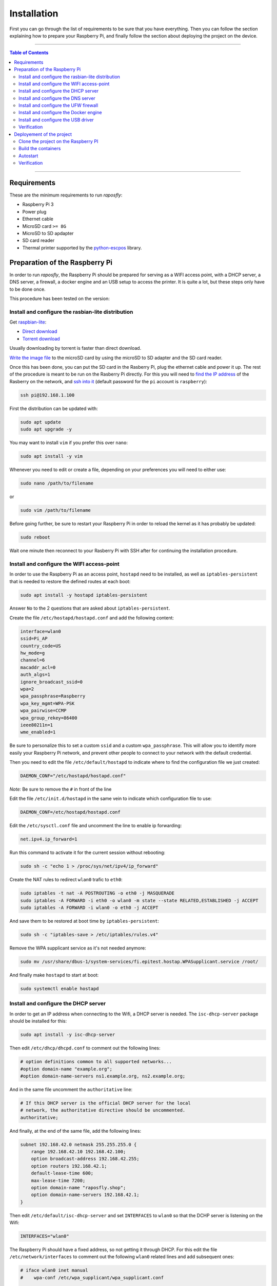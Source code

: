 Installation
============

First you can go through the list of requirements to be sure that you have
everything. Then you can follow the section explaining how to prepare your
Raspberry Pi, and finally follow the section about deploying the project on the
device.

-----

.. contents:: **Table of Contents**

-----

Requirements
------------

These are the minimum requirements to run *raposfly*:

-  Raspberry Pi 3
-  Power plug
-  Ethernet cable
-  MicroSD card ``>= 8G``
-  MicroSD to SD apdapter
-  SD card reader
-  Thermal printer supported by the python-escpos_ library.

.. _python-escpos: https://github.com/python-escpos/python-escpos

Preparation of the Raspberry Pi
-------------------------------

In order to run *raposfly*, the Raspberry Pi should be prepared for serving as a
WIFI access point, with a DHCP server, a DNS server, a firewall, a docker engine
and an USB setup to access the printer. It is quite a lot, but these steps only
have to be done once.

This procedure has been tested on the version:

.. figure:: https://img.shields.io/badge/raspbian--lite-September%202016-brightgreen.svg
   :alt: September 2016

Install and configure the rasbian-lite distribution
~~~~~~~~~~~~~~~~~~~~~~~~~~~~~~~~~~~~~~~~~~~~~~~~~~~

Get raspbian-lite_:

-  `Direct download`_
-  `Torrent download`_

Usually downloading by torrent is faster than direct download.

`Write the image file`_ to the microSD card by using the microSD to SD adapter
and the SD card reader.

Once this has been done, you can put the SD card in the Rasberry Pi, plug the
ethernet cable and power it up. The rest of the procedure is meant to be run on
the Rasberry Pi directly. For this you will need to `find the IP address`_ of
the Rasberry on the network, and `ssh into it`_ (default password for the ``pi``
account is ``raspberry``):

.. References

.. _raspbian-lite: https://www.raspberrypi.org/downloads/raspbian/
.. _`Direct download`: https://downloads.raspberrypi.org/raspbian_lite_latest
.. _`Torrent download`: https://downloads.raspberrypi.org/raspbian_lite_latest.torrent
.. _`Write the image file`: https://www.raspberrypi.org/documentation/installation/installing-images/README.md
.. _`find the ip address`: https://www.raspberrypi.org/documentation/remote-access/ip-address.md
.. _`ssh into it`: https://www.raspberrypi.org/documentation/remote-access/ssh/

.. code-block:: console

    ssh pi@192.168.1.100

First the distribution can be updated with:

.. code-block:: console

    sudo apt update
    sudo apt upgrade -y

You may want to install ``vim`` if you prefer this over ``nano``:

.. code-block:: console

    sudo apt install -y vim

Whenever you need to edit or create a file, depending on your preferences you
will need to either use:

.. code-block:: console

    sudo nano /path/to/filename

or

.. code-block:: console

    sudo vim /path/to/filename

Before going further, be sure to restart your Raspberry Pi in order to reload
the kernel as it has probably be updated:

.. code-block:: console

    sudo reboot

Wait one minute then reconnect to your Rasberry Pi with SSH after for continuing
the installation procedure.

Install and configure the WIFI access-point
~~~~~~~~~~~~~~~~~~~~~~~~~~~~~~~~~~~~~~~~~~~

In order to use the Raspberry Pi as an access point, ``hostapd`` need to be
installed, as well as ``iptables-persistent`` that is needed to restore the
defined routes at each boot:

.. code-block:: console

    sudo apt install -y hostapd iptables-persistent

Answer ``No`` to the 2 questions that are asked about ``iptables-persistent``.

Create the file ``/etc/hostapd/hostapd.conf`` and add the following content:

.. code-block:: cfg

    interface=wlan0
    ssid=Pi_AP
    country_code=US
    hw_mode=g
    channel=6
    macaddr_acl=0
    auth_algs=1
    ignore_broadcast_ssid=0
    wpa=2
    wpa_passphrase=Raspberry
    wpa_key_mgmt=WPA-PSK
    wpa_pairwise=CCMP
    wpa_group_rekey=86400
    ieee80211n=1
    wme_enabled=1

Be sure to personalize this to set a custom ``ssid`` and a custom
``wpa_passphrase``. This will allow you to identify more easily your Raspberry
Pi network, and prevent other people to connect to your network with the default
credential.

Then you need to edit the file ``/etc/default/hostapd`` to indicate where to
find the configuration file we just created:

.. code-block:: cfg

    DAEMON_CONF="/etc/hostapd/hostapd.conf"

*Note:* Be sure to remove the ``#`` in front of the line

Edit the file ``/etc/init.d/hostapd`` in the same vein to indicate which
configuration file to use:

.. code-block:: cfg

    DAEMON_CONF=/etc/hostapd/hostapd.conf

Edit the ``/etc/sysctl.conf`` file and uncomment the line to enable ip
forwarding:

.. code-block:: cfg

    net.ipv4.ip_forward=1

Run this command to activate it for the current session without rebooting:

.. code-block:: console

    sudo sh -c "echo 1 > /proc/sys/net/ipv4/ip_forward"

Create the NAT rules to redirect ``wlan0`` trafic to ``eth0``:

.. code-block:: console

    sudo iptables -t nat -A POSTROUTING -o eth0 -j MASQUERADE
    sudo iptables -A FORWARD -i eth0 -o wlan0 -m state --state RELATED,ESTABLISHED -j ACCEPT
    sudo iptables -A FORWARD -i wlan0 -o eth0 -j ACCEPT

And save them to be restored at boot time by ``iptables-persistent``:

.. code-block:: console

    sudo sh -c "iptables-save > /etc/iptables/rules.v4"

Remove the WPA supplicant service as it's not needed anymore:

.. code-block:: console

    sudo mv /usr/share/dbus-1/system-services/fi.epitest.hostap.WPASupplicant.service /root/

And finally make ``hostapd`` to start at boot:

.. code-block:: console

    sudo systemctl enable hostapd

Install and configure the DHCP server
~~~~~~~~~~~~~~~~~~~~~~~~~~~~~~~~~~~~~

In order to get an IP address when connecting to the Wifi, a DHCP server is
needed. The ``isc-dhcp-server`` package should be installed for this:

.. code-block:: console

    sudo apt install -y isc-dhcp-server

Then edit ``/etc/dhcp/dhcpd.conf`` to comment out the following lines:

.. code-block:: cfg

    # option definitions common to all supported networks...
    #option domain-name "example.org";
    #option domain-name-servers ns1.example.org, ns2.example.org;

And in the same file uncomment the ``authoritative`` line:

.. code-block:: cfg

    # If this DHCP server is the official DHCP server for the local
    # network, the authoritative directive should be uncommented.
    authoritative;
     
And finally, at the end of the same file, add the following lines:

.. code-block:: cfg

    subnet 192.168.42.0 netmask 255.255.255.0 {
        range 192.168.42.10 192.168.42.100;
        option broadcast-address 192.168.42.255;
        option routers 192.168.42.1;
        default-lease-time 600;
        max-lease-time 7200;
        option domain-name "raposfly.shop";
        option domain-name-servers 192.168.42.1;
    }

Then edit ``/etc/default/isc-dhcp-server`` and set ``INTERFACES`` to ``wlan0``
so that the DCHP server is listening on the Wifi:

.. code-block:: cfg

    INTERFACES="wlan0"

The Raspberry Pi should have a fixed address, so not getting it through DHCP.
For this edit the file ``/etc/network/interfaces`` to comment out the following
``wlan0`` related lines and add subsequent ones:

.. code-block:: cfg

    # iface wlan0 inet manual
    #    wpa-conf /etc/wpa_supplicant/wpa_supplicant.conf

    iface wlan0 inet static
        address 192.168.42.1
        netmask 255.255.255.0

Set manually the ip address for this session:

.. code-block:: console

    sudo ifconfig wlan0 192.168.42.1

And finally make ``isc-dhcp-server`` to start at boot:

.. code-block:: console

    sudo systemctl enable isc-dhcp-server

Install and configure the DNS server
~~~~~~~~~~~~~~~~~~~~~~~~~~~~~~~~~~~~

Now that we have a DHCP server, we need a name server that will allow us to
access ``raposfly`` from the clients directly with a name, not with a IP
address. For this the ``dnsmasq`` package should be installed:

.. code-block:: console

    sudo apt install -y dnsmasq

Edit ``/etc/dnsmasq.conf`` to uncomment and change the following lines:

.. code-block:: cfg

    domain-needed
    bogus-priv
    local=/raposfly.shop/
    domain=raposfly.shop
    interface=wlan0

Add also this at the end of the file so that all URLs will redirect to the
Rapsberry Pi:

.. code-block:: cfg

    address=/raposfly.shop/192.168.42.1

Finally enable the DNS server at boot:

.. code-block:: console

    sudo systemctl enable dnsmasq

Install and configure the UFW firewall
~~~~~~~~~~~~~~~~~~~~~~~~~~~~~~~~~~~~~~

In order to install a firewall, the ``ufw`` package should be install with:

.. code-block:: console

    sudo apt install -y ufw

Prevent it to block your current SSH connection before starting it:

.. code-block:: console

    sudo ufw allow 22

Open also port that will be used later: 80 for HTTP, and 53 for DNS

.. code-block:: console

    sudo ufw allow 80
    sudo ufw allow 53

We also want containers in the docker network to communicate together:

.. code-block:: console

    sudo ufw allow from 172.16.0.0/12

Start it right away:

.. code-block:: console

    sudo ufw enable

Verify that the rules have been added, better to be sure for SSH (22):

.. code-block:: console

    sudo ufw status verbose

Set UFW to start on boot:

.. code-block:: console

    sudo systemctl enable ufw

Install and configure the Docker engine
~~~~~~~~~~~~~~~~~~~~~~~~~~~~~~~~~~~~~~~

In order to run the code, a docker engine is needed. You can obtain and install
docker with:

.. code-block:: console

    curl -sSL https://get.docker.com/ | sh

Your user need to be in the docker group to be able to use docker:

.. code-block:: console

    sudo gpasswd -a $USER docker

In order to manage the docker containers with simplicity, ``docker-compose``
should be installed:

.. code-block:: console

    sudo apt update
    sudo apt install -y apt-transport-https
    echo "deb https://packagecloud.io/Hypriot/Schatzkiste/debian/ jessie main" | sudo tee /etc/apt/sources.list.d/hypriot.list
    sudo apt-key adv --keyserver keyserver.ubuntu.com --recv-keys 37BBEE3F7AD95B3F
    sudo apt update
    sudo apt install -y docker-compose

Docker has the bad habit to play with iptables, what have a tendency to break
UFW rules, so we need the following steps to prevent this:

Edit ``/etc/default/ufw`` in order to allow UFW to forward request to docker:

.. code-block:: cfg

    DEFAULT_FORWARD_POLICY="ACCEPT"

Modify the file ``/etc/systemd/system/docker.service.d/overlay.conf`` in order
to prevent docker to play with iptables:

.. code-block:: cfg

    [Service]
    ExecStart=
    ExecStart=/usr/bin/dockerd --storage-driver overlay -H fd:// --iptables=false

Add the following block on the top of ``/etc/ufw/before.rules`` in order to
allow docker to access the outside world:

.. code-block:: cfg

    #
    # rules.before
    #
    # Rules that should be run before the ufw command line added rules. Custom
    # rules should be added to one of these chains:
    #   ufw-before-input
    #   ufw-before-output
    #   ufw-before-forward
    #

    # nat Table rules
    *nat
    :POSTROUTING ACCEPT [0:0]

    # Forward trafic from docker through eth0.
    -A POSTROUTING -s 172.16.0.0/12 -o eth0 -j MASQUERADE

    # Don't delete the 'COMMIT' line or these nat table rules won't be processed
    COMMIT

Finally we can set docker to start at boot:

.. code-block:: console

    sudo systemctl enable docker

Install and configure the USB driver
~~~~~~~~~~~~~~~~~~~~~~~~~~~~~~~~~~~~

In order to allow access to USB devices to users of the ``dialout`` group, we
need to create a new file ``/etc/udev/rules.d/99-usb-dialout.rules``:

.. code-block:: cfg

    SUBSYSTEM=="usb", DRIVER=="usb", MODE="0664", GROUP="dialout"

You should now add yourself to the ``dialout`` group that has access now to the
USB device:

.. code-block:: console

    sudo gpasswd -a $USER dialout

Verification
~~~~~~~~~~~~

Now that everything has been done, it's time to reboot to see if everything is
working as excepted:

.. code-block:: console

    sudo reboot

You should now be able to:

- Connect to the Wifi provided by the Raspberry Pi with your laptop/phone
- Access internet through the Wifi of the connected client
- SSH into the Raspberry Pi through the Wifi (192.168.42.1)
- Check that the firewall is running with ``sudo ufw status``
- See docker information with ``docker info``

If yes, you are on the good way!

Deployement of the project
--------------------------

Now that the base of the Raspberry Pi is configured, we can put the code on it
and start the deploying the application.

For this we will first need to install ``git``:

.. code-block:: console

    sudo apt install -y git

Clone the project on the Raspberry PI
~~~~~~~~~~~~~~~~~~~~~~~~~~~~~~~~~~~~~

Get the project on the rapsberry with the following command:

.. code-block:: console

    git clone https://github.com/StreakyCobra/raposfly.git

If you have your own version of the code, for instance if you have made some
modifications in a fork, you can simply change the URL to your one.

Build the containers
~~~~~~~~~~~~~~~~~~~~

The containers can simply be built with:

.. code-block:: console

    cd raposfly
    docker-compose build

Autostart
~~~~~~~~~

In order to have raposfly starting at boot, we need to create the file
``/etc/systemd/system/raposfly.service`` with the following content:

.. code-block:: cfg

    [Unit]
    Description=raposfly
    Requires=docker.service
    After=docker.service

    [Service]
    Restart=always
    WorkingDirectory=/home/pi/raposfly/
    ExecStart=/usr/local/bin/docker-compose up
    ExecStop=/usr/local/bin/docker-compose down

    [Install]
    WantedBy=default.target

Be sure to change the line ``WorkingDirectory=/home/pi/raposfly/`` with the
current path to the ``raposfly`` folder (user and folder name!).

Then enable the service to start at boot:

.. code-block:: console

    sudo systemctl enable raposfly

Verification
~~~~~~~~~~~~

In order to verify that everything is working correctly, shutdown the Raspberry
Pi:

.. code-block:: console

    sudo shutdown -h now

After the green led has turned off completly, unplug the ethernet cable and the
power cable, and restart the Raspberry Pi by pluging again the power cable (not
the ethernet cable though). With this you would be in a situation that

You should now be able to access the store website by typing ``raposfly.shop`` in
a browser from a client connected through the Wifi!
